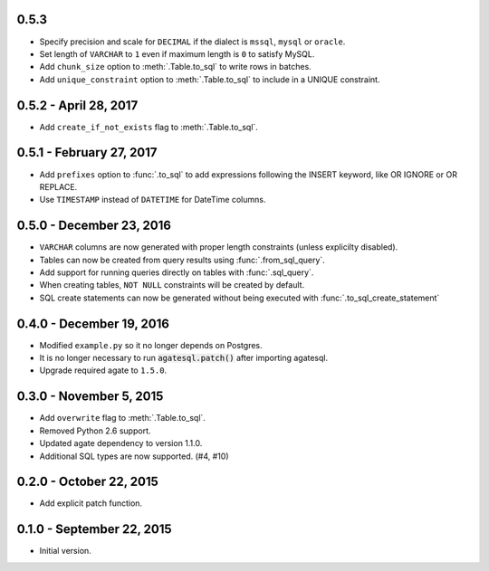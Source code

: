 0.5.3
-----

* Specify precision and scale for ``DECIMAL`` if the dialect is ``mssql``, ``mysql`` or ``oracle``.
* Set length of ``VARCHAR`` to ``1`` even if maximum length is ``0`` to satisfy MySQL.
* Add ``chunk_size`` option to :meth:`.Table.to_sql` to write rows in batches.
* Add ``unique_constraint`` option to :meth:`.Table.to_sql` to include in a UNIQUE constraint.

0.5.2 - April 28, 2017
----------------------

* Add ``create_if_not_exists`` flag to :meth:`.Table.to_sql`.

0.5.1 - February 27, 2017
-------------------------

* Add ``prefixes`` option to :func:`.to_sql` to add expressions following the INSERT keyword, like OR IGNORE or OR REPLACE.
* Use ``TIMESTAMP`` instead of ``DATETIME`` for DateTime columns.

0.5.0 - December 23, 2016
-------------------------

* ``VARCHAR`` columns are now generated with proper length constraints (unless explicilty disabled).
* Tables can now be created from query results using :func:`.from_sql_query`.
* Add support for running queries directly on tables with :func:`.sql_query`.
* When creating tables, ``NOT NULL`` constraints will be created by default.
* SQL create statements can now be generated without being executed with :func:`.to_sql_create_statement`

0.4.0 - December 19, 2016
-------------------------

* Modified ``example.py`` so it no longer depends on Postgres.
* It is no longer necessary to run :code:`agatesql.patch()` after importing agatesql.
* Upgrade required agate to ``1.5.0``.

0.3.0 - November 5, 2015
------------------------

* Add ``overwrite`` flag to :meth:`.Table.to_sql`.
* Removed Python 2.6 support.
* Updated agate dependency to version 1.1.0.
* Additional SQL types are now supported. (#4, #10)

0.2.0 - October 22, 2015
------------------------

* Add explicit patch function.

0.1.0 - September 22, 2015
--------------------------

* Initial version.

